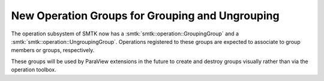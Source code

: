 New Operation Groups for Grouping and Ungrouping
------------------------------------------------

The operation subsystem of SMTK now has
a :smtk:`smtk::operation::GroupingGroup` and
a :smtk:`smtk::operation::UngroupingGroup`.
Operations registered to these groups are expected to
associate to group members or groups, respectively.

These groups will be used by ParaView extensions
in the future to create and destroy groups visually
rather than via the operation toolbox.
